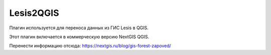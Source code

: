 .. sectionauthor:: Максим Дубинин <maxim.dubinin@nextgis.ru>

.. _rectangles_ovals_digitizing:

Lesis2QGIS
===========================

Плагин используется для переноса данных из ГИС Lesis в QGIS.

Этот плагин включается в коммерческую версию NextGIS QGIS.

 
Перенести информацию отсюда:  https://nextgis.ru/blog/gis-forest-zapoved/
